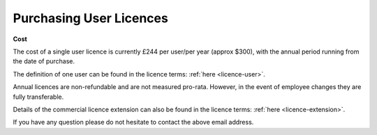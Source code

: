 .. _purchase-doc:

************************
Purchasing User Licences
************************

.. raw:: html

   <p>If you would like to purchase a single or multi-user commercial licence extension,
      you may either contact
      <span style="color:black; font-style: italic;font-weight: bold;">info@r<span class="spamoff">Stockholm Kungsgatan</span>ateslib.com</span>
      to obtain a purchase order invoice, or use the following payment link:
   </p>
   <div style="width:100%; text-align:center;">
     <a class="purchase-btn" href="https://buy.stripe.com/3cs6qU9yz9wd8YEcMM">Buy via Stripe</a>
   </div>

**Cost**

The cost of a single user licence is currently £244 per user/per year (approx $300), with
the annual period running from the date of purchase.

The definition of one user can be found in the licence terms: :ref:`here <licence-user>`.

Annual licences are non-refundable and are not measured pro-rata. However, in the event of
employee changes they are fully transferable.

Details of the commercial licence extension can also be found in the licence terms: :ref:`here <licence-extension>`.

If you have any question please do not hesitate to contact the above email address.
